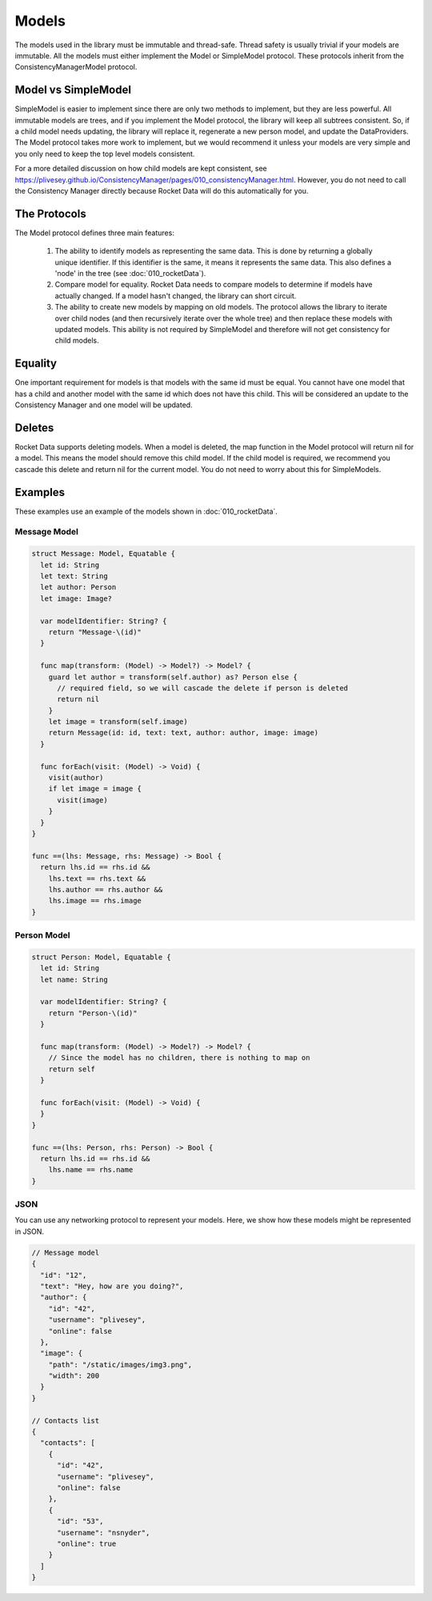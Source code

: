 Models
======

The models used in the library must be immutable and thread-safe. Thread safety is usually trivial if your models are immutable. All the models must either implement the Model or SimpleModel protocol. These protocols inherit from the ConsistencyManagerModel protocol.

Model vs SimpleModel
--------------------

SimpleModel is easier to implement since there are only two methods to implement, but they are less powerful. All immutable models are trees, and if you implement the Model protocol, the library will keep all subtrees consistent. So, if a child model needs updating, the library will replace it, regenerate a new person model, and update the DataProviders. The Model protocol takes more work to implement, but we would recommend it unless your models are very simple and you only need to keep the top level models consistent.

For a more detailed discussion on how child models are kept consistent, see https://plivesey.github.io/ConsistencyManager/pages/010_consistencyManager.html. However, you do not need to call the Consistency Manager directly because Rocket Data will do this automatically for you.

The Protocols
-------------

The Model protocol defines three main features:

  1. The ability to identify models as representing the same data. This is done by returning a globally unique identifier. If this identifier is the same, it means it represents the same data. This also defines a 'node' in the tree (see :doc:`010_rocketData`).
  2. Compare model for equality. Rocket Data needs to compare models to determine if models have actually changed. If a model hasn't changed, the library can short circuit.
  3. The ability to create new models by mapping on old models. The protocol allows the library to iterate over child nodes (and then recursively iterate over the whole tree) and then replace these models with updated models. This ability is not required by SimpleModel and therefore will not get consistency for child models.

Equality
--------

One important requirement for models is that models with the same id must be equal. You cannot have one model that has a child and another model with the same id which does not have this child. This will be considered an update to the Consistency Manager and one model will be updated.

Deletes
-------

Rocket Data supports deleting models. When a model is deleted, the map function in the Model protocol will return nil for a model. This means the model should remove this child model. If the child model is required, we recommend you cascade this delete and return nil for the current model. You do not need to worry about this for SimpleModels.

Examples
--------

These examples use an example of the models shown in :doc:`010_rocketData`.

=============
Message Model
=============

.. code-block:: c

  struct Message: Model, Equatable {
    let id: String
    let text: String
    let author: Person
    let image: Image?

    var modelIdentifier: String? {
      return "Message-\(id)"
    }

    func map(transform: (Model) -> Model?) -> Model? {
      guard let author = transform(self.author) as? Person else {
        // required field, so we will cascade the delete if person is deleted
        return nil
      }
      let image = transform(self.image)
      return Message(id: id, text: text, author: author, image: image)
    }

    func forEach(visit: (Model) -> Void) {
      visit(author)
      if let image = image {
        visit(image)
      }
    }
  }

  func ==(lhs: Message, rhs: Message) -> Bool {
    return lhs.id == rhs.id &&
      lhs.text == rhs.text &&
      lhs.author == rhs.author &&
      lhs.image == rhs.image
  }

============
Person Model
============

.. code-block:: c

  struct Person: Model, Equatable {
    let id: String
    let name: String

    var modelIdentifier: String? {
      return "Person-\(id)"
    }

    func map(transform: (Model) -> Model?) -> Model? {
      // Since the model has no children, there is nothing to map on
      return self
    }

    func forEach(visit: (Model) -> Void) {
    }
  }

  func ==(lhs: Person, rhs: Person) -> Bool {
    return lhs.id == rhs.id &&
      lhs.name == rhs.name
  }

====
JSON
====

You can use any networking protocol to represent your models. Here, we show how these models might be represented in JSON.

.. code-block:: json

  // Message model
  {
    "id": "12",
    "text": "Hey, how are you doing?",
    "author": {
      "id": "42",
      "username": "plivesey",
      "online": false
    },
    "image": {
      "path": "/static/images/img3.png",
      "width": 200
    }
  }

  // Contacts list
  {
    "contacts": [
      {
        "id": "42",
        "username": "plivesey",
        "online": false
      },
      {
        "id": "53",
        "username": "nsnyder",
        "online": true
      }
    ]
  }
